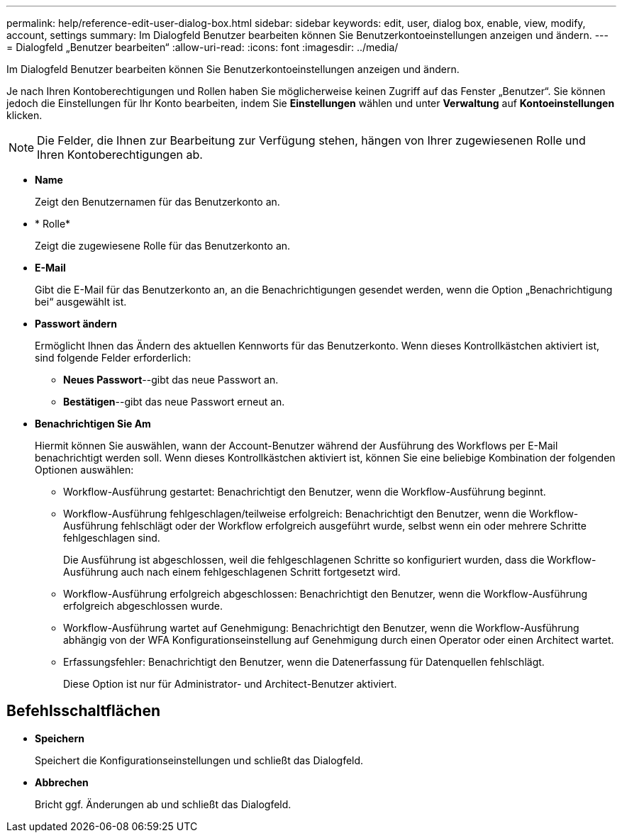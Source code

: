 ---
permalink: help/reference-edit-user-dialog-box.html 
sidebar: sidebar 
keywords: edit, user, dialog box, enable, view, modify, account, settings 
summary: Im Dialogfeld Benutzer bearbeiten können Sie Benutzerkontoeinstellungen anzeigen und ändern. 
---
= Dialogfeld „Benutzer bearbeiten“
:allow-uri-read: 
:icons: font
:imagesdir: ../media/


[role="lead"]
Im Dialogfeld Benutzer bearbeiten können Sie Benutzerkontoeinstellungen anzeigen und ändern.

Je nach Ihren Kontoberechtigungen und Rollen haben Sie möglicherweise keinen Zugriff auf das Fenster „Benutzer“. Sie können jedoch die Einstellungen für Ihr Konto bearbeiten, indem Sie *Einstellungen* wählen und unter *Verwaltung* auf *Kontoeinstellungen* klicken.


NOTE: Die Felder, die Ihnen zur Bearbeitung zur Verfügung stehen, hängen von Ihrer zugewiesenen Rolle und Ihren Kontoberechtigungen ab.

* *Name*
+
Zeigt den Benutzernamen für das Benutzerkonto an.

* * Rolle*
+
Zeigt die zugewiesene Rolle für das Benutzerkonto an.

* *E-Mail*
+
Gibt die E-Mail für das Benutzerkonto an, an die Benachrichtigungen gesendet werden, wenn die Option „Benachrichtigung bei“ ausgewählt ist.

* *Passwort ändern*
+
Ermöglicht Ihnen das Ändern des aktuellen Kennworts für das Benutzerkonto. Wenn dieses Kontrollkästchen aktiviert ist, sind folgende Felder erforderlich:

+
** *Neues Passwort*--gibt das neue Passwort an.
** *Bestätigen*--gibt das neue Passwort erneut an.


* *Benachrichtigen Sie Am*
+
Hiermit können Sie auswählen, wann der Account-Benutzer während der Ausführung des Workflows per E-Mail benachrichtigt werden soll. Wenn dieses Kontrollkästchen aktiviert ist, können Sie eine beliebige Kombination der folgenden Optionen auswählen:

+
** Workflow-Ausführung gestartet: Benachrichtigt den Benutzer, wenn die Workflow-Ausführung beginnt.
** Workflow-Ausführung fehlgeschlagen/teilweise erfolgreich: Benachrichtigt den Benutzer, wenn die Workflow-Ausführung fehlschlägt oder der Workflow erfolgreich ausgeführt wurde, selbst wenn ein oder mehrere Schritte fehlgeschlagen sind.
+
Die Ausführung ist abgeschlossen, weil die fehlgeschlagenen Schritte so konfiguriert wurden, dass die Workflow-Ausführung auch nach einem fehlgeschlagenen Schritt fortgesetzt wird.

** Workflow-Ausführung erfolgreich abgeschlossen: Benachrichtigt den Benutzer, wenn die Workflow-Ausführung erfolgreich abgeschlossen wurde.
** Workflow-Ausführung wartet auf Genehmigung: Benachrichtigt den Benutzer, wenn die Workflow-Ausführung abhängig von der WFA Konfigurationseinstellung auf Genehmigung durch einen Operator oder einen Architect wartet.
** Erfassungsfehler: Benachrichtigt den Benutzer, wenn die Datenerfassung für Datenquellen fehlschlägt.
+
Diese Option ist nur für Administrator- und Architect-Benutzer aktiviert.







== Befehlsschaltflächen

* *Speichern*
+
Speichert die Konfigurationseinstellungen und schließt das Dialogfeld.

* *Abbrechen*
+
Bricht ggf. Änderungen ab und schließt das Dialogfeld.


